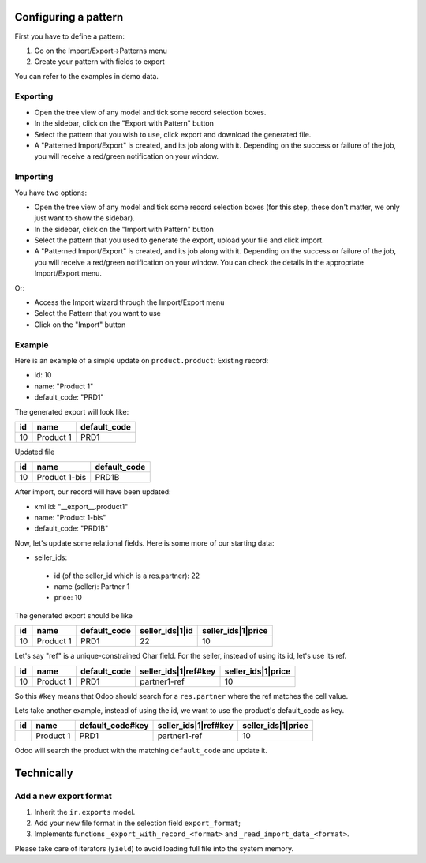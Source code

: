 Configuring a pattern
~~~~~~~~~~~~~~~~~~~~~
First you have to define a pattern:

1. Go on the Import/Export->Patterns menu
2. Create your pattern with fields to export

You can refer to the examples in demo data.


Exporting
---------
* Open the tree view of any model and tick some record selection boxes.
* In the sidebar, click on the "Export with Pattern" button
* Select the pattern that you wish to use, click export and download the generated file.
* A "Patterned Import/Export" is created, and its job along with it. Depending on the success or failure of the job,
  you will receive a red/green notification on your window.


Importing
---------
You have two options:

* Open the tree view of any model and tick some record selection boxes (for this step, these don't matter, we only just want to show the sidebar).
* In the sidebar, click on the "Import with Pattern" button
* Select the pattern that you used to generate the export, upload your file and click import.
* A "Patterned Import/Export" is created, and its job along with it. Depending on the success or failure of the job, you
  will receive a red/green notification on your window. You can check the details in the appropriate Import/Export menu.

Or:

* Access the Import wizard through the Import/Export menu
* Select the Pattern that you want to use
* Click on the "Import" button

Example
-------

Here is an example of a simple update on ``product.product``:
Existing record:

- id: 10
- name: "Product 1"
- default_code: "PRD1"

The generated export will look like:

+---------------------+-----------+--------------+
| id                  | name      | default_code |
+=====================+===========+==============+
| 10                  | Product 1 | PRD1         |
+---------------------+-----------+--------------+

Updated file

+---------------------+---------------+--------------+
| id                  | name          | default_code |
+=====================+===============+==============+
| 10                  | Product 1-bis | PRD1B        |
+---------------------+---------------+--------------+

After import, our record will have been updated:

- xml id: "__export__.product1"
- name: "Product 1-bis"
- default_code: "PRD1B"

Now, let's update some relational fields. Here is some more of our starting data:

- seller_ids:

 - id (of the seller_id which is a res.partner): 22
 - name (seller): Partner 1
 - price: 10

The generated export should be like

+---------------------+-----------+--------------+----------------------+--------------------+
| id                  | name      | default_code | seller_ids|1|id      | seller_ids|1|price |
+=====================+===========+==============+======================+====================+
| 10                  | Product 1 | PRD1         | 22                   | 10                 |
+---------------------+-----------+--------------+----------------------+--------------------+

Let's say "ref" is a unique-constrained Char field. For the seller, instead of using its id, let's use its ref.

+---------------------+-----------+--------------+---------------------------+--------------------+
| id                  | name      | default_code | seller_ids|1|ref#key      | seller_ids|1|price |
+=====================+===========+==============+===========================+====================+
| 10                  | Product 1 | PRD1         | partner1-ref              | 10                 |
+---------------------+-----------+--------------+---------------------------+--------------------+

So this ``#key`` means that Odoo should search for a ``res.partner`` where the ref matches the cell value.

Lets take another example, instead of using the id, we want to use the product's default_code as key.

+---------------------+-----------+------------------+---------------------------+--------------------+
| id                  | name      | default_code#key | seller_ids|1|ref#key      | seller_ids|1|price |
+=====================+===========+==================+===========================+====================+
|                     | Product 1 | PRD1             | partner1-ref              | 10                 |
+---------------------+-----------+------------------+---------------------------+--------------------+

Odoo will search the product with the matching ``default_code`` and update it.


Technically
~~~~~~~~~~~
Add a new export format
-----------------------
1. Inherit the ``ir.exports`` model.
2. Add your new file format in the selection field ``export_format``;
3. Implements functions ``_export_with_record_<format>`` and ``_read_import_data_<format>``.

Please take care of iterators (``yield``) to avoid loading full file into the system memory.
